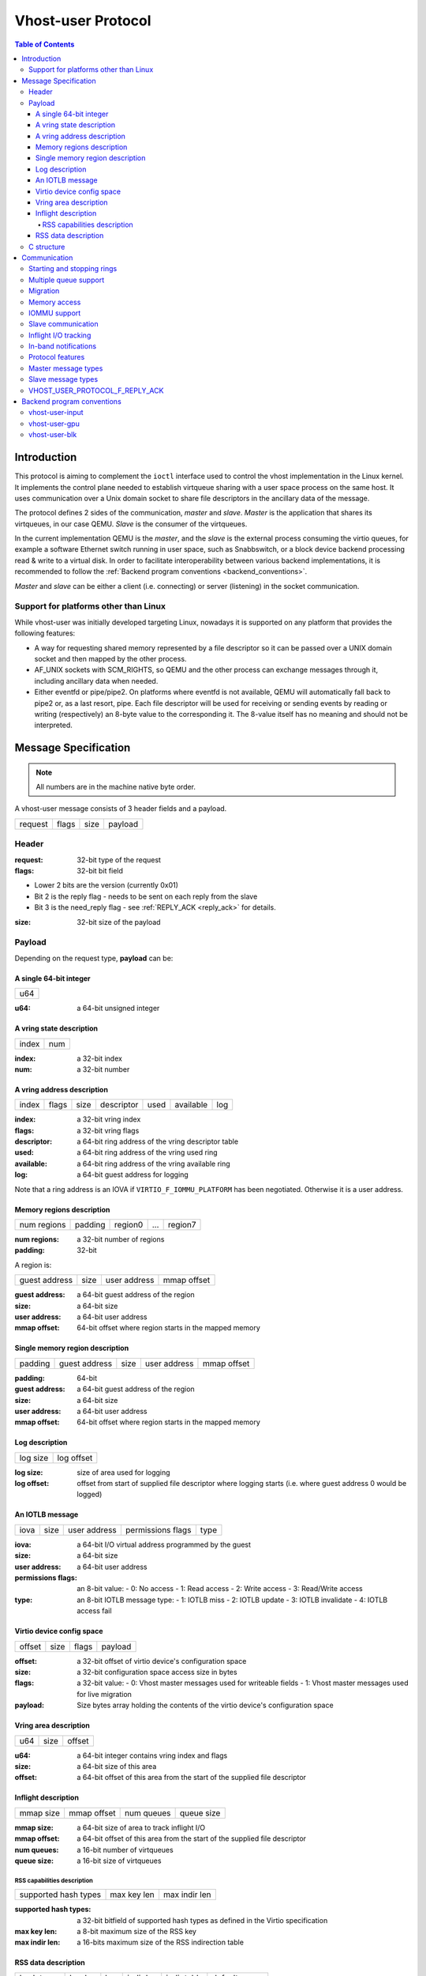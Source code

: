 .. _vhost_user_proto:

===================
Vhost-user Protocol
===================

..
  Copyright 2014 Virtual Open Systems Sarl.
  Copyright 2019 Intel Corporation
  Licence: This work is licensed under the terms of the GNU GPL,
           version 2 or later. See the COPYING file in the top-level
           directory.

.. contents:: Table of Contents

Introduction
============

This protocol is aiming to complement the ``ioctl`` interface used to
control the vhost implementation in the Linux kernel. It implements
the control plane needed to establish virtqueue sharing with a user
space process on the same host. It uses communication over a Unix
domain socket to share file descriptors in the ancillary data of the
message.

The protocol defines 2 sides of the communication, *master* and
*slave*. *Master* is the application that shares its virtqueues, in
our case QEMU. *Slave* is the consumer of the virtqueues.

In the current implementation QEMU is the *master*, and the *slave* is
the external process consuming the virtio queues, for example a
software Ethernet switch running in user space, such as Snabbswitch,
or a block device backend processing read & write to a virtual
disk. In order to facilitate interoperability between various backend
implementations, it is recommended to follow the :ref:`Backend program
conventions <backend_conventions>`.

*Master* and *slave* can be either a client (i.e. connecting) or
server (listening) in the socket communication.

Support for platforms other than Linux
--------------------------------------

While vhost-user was initially developed targeting Linux, nowadays it
is supported on any platform that provides the following features:

- A way for requesting shared memory represented by a file descriptor
  so it can be passed over a UNIX domain socket and then mapped by the
  other process.

- AF_UNIX sockets with SCM_RIGHTS, so QEMU and the other process can
  exchange messages through it, including ancillary data when needed.

- Either eventfd or pipe/pipe2. On platforms where eventfd is not
  available, QEMU will automatically fall back to pipe2 or, as a last
  resort, pipe. Each file descriptor will be used for receiving or
  sending events by reading or writing (respectively) an 8-byte value
  to the corresponding it. The 8-value itself has no meaning and
  should not be interpreted.

Message Specification
=====================

.. Note:: All numbers are in the machine native byte order.

A vhost-user message consists of 3 header fields and a payload.

+---------+-------+------+---------+
| request | flags | size | payload |
+---------+-------+------+---------+

Header
------

:request: 32-bit type of the request

:flags: 32-bit bit field

- Lower 2 bits are the version (currently 0x01)
- Bit 2 is the reply flag - needs to be sent on each reply from the slave
- Bit 3 is the need_reply flag - see :ref:`REPLY_ACK <reply_ack>` for
  details.

:size: 32-bit size of the payload

Payload
-------

Depending on the request type, **payload** can be:

A single 64-bit integer
^^^^^^^^^^^^^^^^^^^^^^^

+-----+
| u64 |
+-----+

:u64: a 64-bit unsigned integer

A vring state description
^^^^^^^^^^^^^^^^^^^^^^^^^

+-------+-----+
| index | num |
+-------+-----+

:index: a 32-bit index

:num: a 32-bit number

A vring address description
^^^^^^^^^^^^^^^^^^^^^^^^^^^

+-------+-------+------+------------+------+-----------+-----+
| index | flags | size | descriptor | used | available | log |
+-------+-------+------+------------+------+-----------+-----+

:index: a 32-bit vring index

:flags: a 32-bit vring flags

:descriptor: a 64-bit ring address of the vring descriptor table

:used: a 64-bit ring address of the vring used ring

:available: a 64-bit ring address of the vring available ring

:log: a 64-bit guest address for logging

Note that a ring address is an IOVA if ``VIRTIO_F_IOMMU_PLATFORM`` has
been negotiated. Otherwise it is a user address.

Memory regions description
^^^^^^^^^^^^^^^^^^^^^^^^^^

+-------------+---------+---------+-----+---------+
| num regions | padding | region0 | ... | region7 |
+-------------+---------+---------+-----+---------+

:num regions: a 32-bit number of regions

:padding: 32-bit

A region is:

+---------------+------+--------------+-------------+
| guest address | size | user address | mmap offset |
+---------------+------+--------------+-------------+

:guest address: a 64-bit guest address of the region

:size: a 64-bit size

:user address: a 64-bit user address

:mmap offset: 64-bit offset where region starts in the mapped memory

Single memory region description
^^^^^^^^^^^^^^^^^^^^^^^^^^^^^^^^

+---------+---------------+------+--------------+-------------+
| padding | guest address | size | user address | mmap offset |
+---------+---------------+------+--------------+-------------+

:padding: 64-bit

:guest address: a 64-bit guest address of the region

:size: a 64-bit size

:user address: a 64-bit user address

:mmap offset: 64-bit offset where region starts in the mapped memory

Log description
^^^^^^^^^^^^^^^

+----------+------------+
| log size | log offset |
+----------+------------+

:log size: size of area used for logging

:log offset: offset from start of supplied file descriptor where
             logging starts (i.e. where guest address 0 would be
             logged)

An IOTLB message
^^^^^^^^^^^^^^^^

+------+------+--------------+-------------------+------+
| iova | size | user address | permissions flags | type |
+------+------+--------------+-------------------+------+

:iova: a 64-bit I/O virtual address programmed by the guest

:size: a 64-bit size

:user address: a 64-bit user address

:permissions flags: an 8-bit value:
  - 0: No access
  - 1: Read access
  - 2: Write access
  - 3: Read/Write access

:type: an 8-bit IOTLB message type:
  - 1: IOTLB miss
  - 2: IOTLB update
  - 3: IOTLB invalidate
  - 4: IOTLB access fail

Virtio device config space
^^^^^^^^^^^^^^^^^^^^^^^^^^

+--------+------+-------+---------+
| offset | size | flags | payload |
+--------+------+-------+---------+

:offset: a 32-bit offset of virtio device's configuration space

:size: a 32-bit configuration space access size in bytes

:flags: a 32-bit value:
  - 0: Vhost master messages used for writeable fields
  - 1: Vhost master messages used for live migration

:payload: Size bytes array holding the contents of the virtio
          device's configuration space

Vring area description
^^^^^^^^^^^^^^^^^^^^^^

+-----+------+--------+
| u64 | size | offset |
+-----+------+--------+

:u64: a 64-bit integer contains vring index and flags

:size: a 64-bit size of this area

:offset: a 64-bit offset of this area from the start of the
         supplied file descriptor

Inflight description
^^^^^^^^^^^^^^^^^^^^

+-----------+-------------+------------+------------+
| mmap size | mmap offset | num queues | queue size |
+-----------+-------------+------------+------------+

:mmap size: a 64-bit size of area to track inflight I/O

:mmap offset: a 64-bit offset of this area from the start
              of the supplied file descriptor

:num queues: a 16-bit number of virtqueues

:queue size: a 16-bit size of virtqueues

RSS capabilities description
~~~~~~~~~~~~~~~~~~~~~~~~~~~~

+----------------------+-------------+---------------+
| supported hash types | max key len | max indir len |
+----------------------+-------------+---------------+

:supported hash types: a 32-bit bitfield of supported hash types as defined
                       in the Virtio specification

:max key len: a 8-bit maximum size of the RSS key

:max indir len: a 16-bits maximum size of the RSS indirection table

RSS data description
^^^^^^^^^^^^^^^^^^^^

+------------+---------+-----+-----------+-------------+---------------+
| hash types | key len | key | indir len | indir table | default queue |
+------------+---------+-----+-----------+-------------+---------------+

:hash types: a 32-bit bitfield of supported hash types as defined in the
             Virtio specification

:key len: 8-bit size of the RSS key

:key: a 8-bit array of 52 elements containing the RSS key

:indir len: a 16-bit size of the RSS indirection table

:indir table: a 16-bit array of 512 elements containing the hash indirection
              table

:default queue: the default queue index for flows not matching requested hash
                types

C structure
-----------

In QEMU the vhost-user message is implemented with the following struct:

.. code:: c

  typedef struct VhostUserMsg {
      VhostUserRequest request;
      uint32_t flags;
      uint32_t size;
      union {
          uint64_t u64;
          struct vhost_vring_state state;
          struct vhost_vring_addr addr;
          VhostUserMemory memory;
          VhostUserLog log;
          struct vhost_iotlb_msg iotlb;
          VhostUserConfig config;
          VhostUserVringArea area;
          VhostUserInflight inflight;
      };
  } QEMU_PACKED VhostUserMsg;

Communication
=============

The protocol for vhost-user is based on the existing implementation of
vhost for the Linux Kernel. Most messages that can be sent via the
Unix domain socket implementing vhost-user have an equivalent ioctl to
the kernel implementation.

The communication consists of *master* sending message requests and
*slave* sending message replies. Most of the requests don't require
replies. Here is a list of the ones that do:

* ``VHOST_USER_GET_FEATURES``
* ``VHOST_USER_GET_PROTOCOL_FEATURES``
* ``VHOST_USER_GET_VRING_BASE``
* ``VHOST_USER_SET_LOG_BASE`` (if ``VHOST_USER_PROTOCOL_F_LOG_SHMFD``)
* ``VHOST_USER_GET_INFLIGHT_FD`` (if ``VHOST_USER_PROTOCOL_F_INFLIGHT_SHMFD``)

.. seealso::

   :ref:`REPLY_ACK <reply_ack>`
       The section on ``REPLY_ACK`` protocol extension.

There are several messages that the master sends with file descriptors passed
in the ancillary data:

* ``VHOST_USER_SET_MEM_TABLE``
* ``VHOST_USER_SET_LOG_BASE`` (if ``VHOST_USER_PROTOCOL_F_LOG_SHMFD``)
* ``VHOST_USER_SET_LOG_FD``
* ``VHOST_USER_SET_VRING_KICK``
* ``VHOST_USER_SET_VRING_CALL``
* ``VHOST_USER_SET_VRING_ERR``
* ``VHOST_USER_SET_SLAVE_REQ_FD``
* ``VHOST_USER_SET_INFLIGHT_FD`` (if ``VHOST_USER_PROTOCOL_F_INFLIGHT_SHMFD``)

If *master* is unable to send the full message or receives a wrong
reply it will close the connection. An optional reconnection mechanism
can be implemented.

If *slave* detects some error such as incompatible features, it may also
close the connection. This should only happen in exceptional circumstances.

Any protocol extensions are gated by protocol feature bits, which
allows full backwards compatibility on both master and slave.  As
older slaves don't support negotiating protocol features, a feature
bit was dedicated for this purpose::

  #define VHOST_USER_F_PROTOCOL_FEATURES 30

Starting and stopping rings
---------------------------

Client must only process each ring when it is started.

Client must only pass data between the ring and the backend, when the
ring is enabled.

If ring is started but disabled, client must process the ring without
talking to the backend.

For example, for a networking device, in the disabled state client
must not supply any new RX packets, but must process and discard any
TX packets.

If ``VHOST_USER_F_PROTOCOL_FEATURES`` has not been negotiated, the
ring is initialized in an enabled state.

If ``VHOST_USER_F_PROTOCOL_FEATURES`` has been negotiated, the ring is
initialized in a disabled state. Client must not pass data to/from the
backend until ring is enabled by ``VHOST_USER_SET_VRING_ENABLE`` with
parameter 1, or after it has been disabled by
``VHOST_USER_SET_VRING_ENABLE`` with parameter 0.

Each ring is initialized in a stopped state, client must not process
it until ring is started, or after it has been stopped.

Client must start ring upon receiving a kick (that is, detecting that
file descriptor is readable) on the descriptor specified by
``VHOST_USER_SET_VRING_KICK`` or receiving the in-band message
``VHOST_USER_VRING_KICK`` if negotiated, and stop ring upon receiving
``VHOST_USER_GET_VRING_BASE``.

While processing the rings (whether they are enabled or not), client
must support changing some configuration aspects on the fly.

Multiple queue support
----------------------

Many devices have a fixed number of virtqueues.  In this case the master
already knows the number of available virtqueues without communicating with the
slave.

Some devices do not have a fixed number of virtqueues.  Instead the maximum
number of virtqueues is chosen by the slave.  The number can depend on host
resource availability or slave implementation details.  Such devices are called
multiple queue devices.

Multiple queue support allows the slave to advertise the maximum number of
queues.  This is treated as a protocol extension, hence the slave has to
implement protocol features first. The multiple queues feature is supported
only when the protocol feature ``VHOST_USER_PROTOCOL_F_MQ`` (bit 0) is set.

The max number of queues the slave supports can be queried with message
``VHOST_USER_GET_QUEUE_NUM``. Master should stop when the number of requested
queues is bigger than that.

As all queues share one connection, the master uses a unique index for each
queue in the sent message to identify a specified queue.

The master enables queues by sending message ``VHOST_USER_SET_VRING_ENABLE``.
vhost-user-net has historically automatically enabled the first queue pair.

Slaves should always implement the ``VHOST_USER_PROTOCOL_F_MQ`` protocol
feature, even for devices with a fixed number of virtqueues, since it is simple
to implement and offers a degree of introspection.

Masters must not rely on the ``VHOST_USER_PROTOCOL_F_MQ`` protocol feature for
devices with a fixed number of virtqueues.  Only true multiqueue devices
require this protocol feature.

Migration
---------

During live migration, the master may need to track the modifications
the slave makes to the memory mapped regions. The client should mark
the dirty pages in a log. Once it complies to this logging, it may
declare the ``VHOST_F_LOG_ALL`` vhost feature.

To start/stop logging of data/used ring writes, server may send
messages ``VHOST_USER_SET_FEATURES`` with ``VHOST_F_LOG_ALL`` and
``VHOST_USER_SET_VRING_ADDR`` with ``VHOST_VRING_F_LOG`` in ring's
flags set to 1/0, respectively.

All the modifications to memory pointed by vring "descriptor" should
be marked. Modifications to "used" vring should be marked if
``VHOST_VRING_F_LOG`` is part of ring's flags.

Dirty pages are of size::

  #define VHOST_LOG_PAGE 0x1000

The log memory fd is provided in the ancillary data of
``VHOST_USER_SET_LOG_BASE`` message when the slave has
``VHOST_USER_PROTOCOL_F_LOG_SHMFD`` protocol feature.

The size of the log is supplied as part of ``VhostUserMsg`` which
should be large enough to cover all known guest addresses. Log starts
at the supplied offset in the supplied file descriptor.  The log
covers from address 0 to the maximum of guest regions. In pseudo-code,
to mark page at ``addr`` as dirty::

  page = addr / VHOST_LOG_PAGE
  log[page / 8] |= 1 << page % 8

Where ``addr`` is the guest physical address.

Use atomic operations, as the log may be concurrently manipulated.

Note that when logging modifications to the used ring (when
``VHOST_VRING_F_LOG`` is set for this ring), ``log_guest_addr`` should
be used to calculate the log offset: the write to first byte of the
used ring is logged at this offset from log start. Also note that this
value might be outside the legal guest physical address range
(i.e. does not have to be covered by the ``VhostUserMemory`` table), but
the bit offset of the last byte of the ring must fall within the size
supplied by ``VhostUserLog``.

``VHOST_USER_SET_LOG_FD`` is an optional message with an eventfd in
ancillary data, it may be used to inform the master that the log has
been modified.

Once the source has finished migration, rings will be stopped by the
source. No further update must be done before rings are restarted.

In postcopy migration the slave is started before all the memory has
been received from the source host, and care must be taken to avoid
accessing pages that have yet to be received.  The slave opens a
'userfault'-fd and registers the memory with it; this fd is then
passed back over to the master.  The master services requests on the
userfaultfd for pages that are accessed and when the page is available
it performs WAKE ioctl's on the userfaultfd to wake the stalled
slave.  The client indicates support for this via the
``VHOST_USER_PROTOCOL_F_PAGEFAULT`` feature.

Memory access
-------------

The master sends a list of vhost memory regions to the slave using the
``VHOST_USER_SET_MEM_TABLE`` message.  Each region has two base
addresses: a guest address and a user address.

Messages contain guest addresses and/or user addresses to reference locations
within the shared memory.  The mapping of these addresses works as follows.

User addresses map to the vhost memory region containing that user address.

When the ``VIRTIO_F_IOMMU_PLATFORM`` feature has not been negotiated:

* Guest addresses map to the vhost memory region containing that guest
  address.

When the ``VIRTIO_F_IOMMU_PLATFORM`` feature has been negotiated:

* Guest addresses are also called I/O virtual addresses (IOVAs).  They are
  translated to user addresses via the IOTLB.

* The vhost memory region guest address is not used.

IOMMU support
-------------

When the ``VIRTIO_F_IOMMU_PLATFORM`` feature has been negotiated, the
master sends IOTLB entries update & invalidation by sending
``VHOST_USER_IOTLB_MSG`` requests to the slave with a ``struct
vhost_iotlb_msg`` as payload. For update events, the ``iotlb`` payload
has to be filled with the update message type (2), the I/O virtual
address, the size, the user virtual address, and the permissions
flags. Addresses and size must be within vhost memory regions set via
the ``VHOST_USER_SET_MEM_TABLE`` request. For invalidation events, the
``iotlb`` payload has to be filled with the invalidation message type
(3), the I/O virtual address and the size. On success, the slave is
expected to reply with a zero payload, non-zero otherwise.

The slave relies on the slave communication channel (see :ref:`Slave
communication <slave_communication>` section below) to send IOTLB miss
and access failure events, by sending ``VHOST_USER_SLAVE_IOTLB_MSG``
requests to the master with a ``struct vhost_iotlb_msg`` as
payload. For miss events, the iotlb payload has to be filled with the
miss message type (1), the I/O virtual address and the permissions
flags. For access failure event, the iotlb payload has to be filled
with the access failure message type (4), the I/O virtual address and
the permissions flags.  For synchronization purpose, the slave may
rely on the reply-ack feature, so the master may send a reply when
operation is completed if the reply-ack feature is negotiated and
slaves requests a reply. For miss events, completed operation means
either master sent an update message containing the IOTLB entry
containing requested address and permission, or master sent nothing if
the IOTLB miss message is invalid (invalid IOVA or permission).

The master isn't expected to take the initiative to send IOTLB update
messages, as the slave sends IOTLB miss messages for the guest virtual
memory areas it needs to access.

.. _slave_communication:

Slave communication
-------------------

An optional communication channel is provided if the slave declares
``VHOST_USER_PROTOCOL_F_SLAVE_REQ`` protocol feature, to allow the
slave to make requests to the master.

The fd is provided via ``VHOST_USER_SET_SLAVE_REQ_FD`` ancillary data.

A slave may then send ``VHOST_USER_SLAVE_*`` messages to the master
using this fd communication channel.

If ``VHOST_USER_PROTOCOL_F_SLAVE_SEND_FD`` protocol feature is
negotiated, slave can send file descriptors (at most 8 descriptors in
each message) to master via ancillary data using this fd communication
channel.

Inflight I/O tracking
---------------------

To support reconnecting after restart or crash, slave may need to
resubmit inflight I/Os. If virtqueue is processed in order, we can
easily achieve that by getting the inflight descriptors from
descriptor table (split virtqueue) or descriptor ring (packed
virtqueue). However, it can't work when we process descriptors
out-of-order because some entries which store the information of
inflight descriptors in available ring (split virtqueue) or descriptor
ring (packed virtqueue) might be overridden by new entries. To solve
this problem, slave need to allocate an extra buffer to store this
information of inflight descriptors and share it with master for
persistent. ``VHOST_USER_GET_INFLIGHT_FD`` and
``VHOST_USER_SET_INFLIGHT_FD`` are used to transfer this buffer
between master and slave. And the format of this buffer is described
below:

+---------------+---------------+-----+---------------+
| queue0 region | queue1 region | ... | queueN region |
+---------------+---------------+-----+---------------+

N is the number of available virtqueues. Slave could get it from num
queues field of ``VhostUserInflight``.

For split virtqueue, queue region can be implemented as:

.. code:: c

  typedef struct DescStateSplit {
      /* Indicate whether this descriptor is inflight or not.
       * Only available for head-descriptor. */
      uint8_t inflight;

      /* Padding */
      uint8_t padding[5];

      /* Maintain a list for the last batch of used descriptors.
       * Only available when batching is used for submitting */
      uint16_t next;

      /* Used to preserve the order of fetching available descriptors.
       * Only available for head-descriptor. */
      uint64_t counter;
  } DescStateSplit;

  typedef struct QueueRegionSplit {
      /* The feature flags of this region. Now it's initialized to 0. */
      uint64_t features;

      /* The version of this region. It's 1 currently.
       * Zero value indicates an uninitialized buffer */
      uint16_t version;

      /* The size of DescStateSplit array. It's equal to the virtqueue
       * size. Slave could get it from queue size field of VhostUserInflight. */
      uint16_t desc_num;

      /* The head of list that track the last batch of used descriptors. */
      uint16_t last_batch_head;

      /* Store the idx value of used ring */
      uint16_t used_idx;

      /* Used to track the state of each descriptor in descriptor table */
      DescStateSplit desc[];
  } QueueRegionSplit;

To track inflight I/O, the queue region should be processed as follows:

When receiving available buffers from the driver:

#. Get the next available head-descriptor index from available ring, ``i``

#. Set ``desc[i].counter`` to the value of global counter

#. Increase global counter by 1

#. Set ``desc[i].inflight`` to 1

When supplying used buffers to the driver:

1. Get corresponding used head-descriptor index, i

2. Set ``desc[i].next`` to ``last_batch_head``

3. Set ``last_batch_head`` to ``i``

#. Steps 1,2,3 may be performed repeatedly if batching is possible

#. Increase the ``idx`` value of used ring by the size of the batch

#. Set the ``inflight`` field of each ``DescStateSplit`` entry in the batch to 0

#. Set ``used_idx`` to the ``idx`` value of used ring

When reconnecting:

#. If the value of ``used_idx`` does not match the ``idx`` value of
   used ring (means the inflight field of ``DescStateSplit`` entries in
   last batch may be incorrect),

   a. Subtract the value of ``used_idx`` from the ``idx`` value of
      used ring to get last batch size of ``DescStateSplit`` entries

   #. Set the ``inflight`` field of each ``DescStateSplit`` entry to 0 in last batch
      list which starts from ``last_batch_head``

   #. Set ``used_idx`` to the ``idx`` value of used ring

#. Resubmit inflight ``DescStateSplit`` entries in order of their
   counter value

For packed virtqueue, queue region can be implemented as:

.. code:: c

  typedef struct DescStatePacked {
      /* Indicate whether this descriptor is inflight or not.
       * Only available for head-descriptor. */
      uint8_t inflight;

      /* Padding */
      uint8_t padding;

      /* Link to the next free entry */
      uint16_t next;

      /* Link to the last entry of descriptor list.
       * Only available for head-descriptor. */
      uint16_t last;

      /* The length of descriptor list.
       * Only available for head-descriptor. */
      uint16_t num;

      /* Used to preserve the order of fetching available descriptors.
       * Only available for head-descriptor. */
      uint64_t counter;

      /* The buffer id */
      uint16_t id;

      /* The descriptor flags */
      uint16_t flags;

      /* The buffer length */
      uint32_t len;

      /* The buffer address */
      uint64_t addr;
  } DescStatePacked;

  typedef struct QueueRegionPacked {
      /* The feature flags of this region. Now it's initialized to 0. */
      uint64_t features;

      /* The version of this region. It's 1 currently.
       * Zero value indicates an uninitialized buffer */
      uint16_t version;

      /* The size of DescStatePacked array. It's equal to the virtqueue
       * size. Slave could get it from queue size field of VhostUserInflight. */
      uint16_t desc_num;

      /* The head of free DescStatePacked entry list */
      uint16_t free_head;

      /* The old head of free DescStatePacked entry list */
      uint16_t old_free_head;

      /* The used index of descriptor ring */
      uint16_t used_idx;

      /* The old used index of descriptor ring */
      uint16_t old_used_idx;

      /* Device ring wrap counter */
      uint8_t used_wrap_counter;

      /* The old device ring wrap counter */
      uint8_t old_used_wrap_counter;

      /* Padding */
      uint8_t padding[7];

      /* Used to track the state of each descriptor fetched from descriptor ring */
      DescStatePacked desc[];
  } QueueRegionPacked;

To track inflight I/O, the queue region should be processed as follows:

When receiving available buffers from the driver:

#. Get the next available descriptor entry from descriptor ring, ``d``

#. If ``d`` is head descriptor,

   a. Set ``desc[old_free_head].num`` to 0

   #. Set ``desc[old_free_head].counter`` to the value of global counter

   #. Increase global counter by 1

   #. Set ``desc[old_free_head].inflight`` to 1

#. If ``d`` is last descriptor, set ``desc[old_free_head].last`` to
   ``free_head``

#. Increase ``desc[old_free_head].num`` by 1

#. Set ``desc[free_head].addr``, ``desc[free_head].len``,
   ``desc[free_head].flags``, ``desc[free_head].id`` to ``d.addr``,
   ``d.len``, ``d.flags``, ``d.id``

#. Set ``free_head`` to ``desc[free_head].next``

#. If ``d`` is last descriptor, set ``old_free_head`` to ``free_head``

When supplying used buffers to the driver:

1. Get corresponding used head-descriptor entry from descriptor ring,
   ``d``

2. Get corresponding ``DescStatePacked`` entry, ``e``

3. Set ``desc[e.last].next`` to ``free_head``

4. Set ``free_head`` to the index of ``e``

#. Steps 1,2,3,4 may be performed repeatedly if batching is possible

#. Increase ``used_idx`` by the size of the batch and update
   ``used_wrap_counter`` if needed

#. Update ``d.flags``

#. Set the ``inflight`` field of each head ``DescStatePacked`` entry
   in the batch to 0

#. Set ``old_free_head``,  ``old_used_idx``, ``old_used_wrap_counter``
   to ``free_head``, ``used_idx``, ``used_wrap_counter``

When reconnecting:

#. If ``used_idx`` does not match ``old_used_idx`` (means the
   ``inflight`` field of ``DescStatePacked`` entries in last batch may
   be incorrect),

   a. Get the next descriptor ring entry through ``old_used_idx``, ``d``

   #. Use ``old_used_wrap_counter`` to calculate the available flags

   #. If ``d.flags`` is not equal to the calculated flags value (means
      slave has submitted the buffer to guest driver before crash, so
      it has to commit the in-progres update), set ``old_free_head``,
      ``old_used_idx``, ``old_used_wrap_counter`` to ``free_head``,
      ``used_idx``, ``used_wrap_counter``

#. Set ``free_head``, ``used_idx``, ``used_wrap_counter`` to
   ``old_free_head``, ``old_used_idx``, ``old_used_wrap_counter``
   (roll back any in-progress update)

#. Set the ``inflight`` field of each ``DescStatePacked`` entry in
   free list to 0

#. Resubmit inflight ``DescStatePacked`` entries in order of their
   counter value

In-band notifications
---------------------

In some limited situations (e.g. for simulation) it is desirable to
have the kick, call and error (if used) signals done via in-band
messages instead of asynchronous eventfd notifications. This can be
done by negotiating the ``VHOST_USER_PROTOCOL_F_INBAND_NOTIFICATIONS``
protocol feature.

Note that due to the fact that too many messages on the sockets can
cause the sending application(s) to block, it is not advised to use
this feature unless absolutely necessary. It is also considered an
error to negotiate this feature without also negotiating
``VHOST_USER_PROTOCOL_F_SLAVE_REQ`` and ``VHOST_USER_PROTOCOL_F_REPLY_ACK``,
the former is necessary for getting a message channel from the slave
to the master, while the latter needs to be used with the in-band
notification messages to block until they are processed, both to avoid
blocking later and for proper processing (at least in the simulation
use case.) As it has no other way of signalling this error, the slave
should close the connection as a response to a
``VHOST_USER_SET_PROTOCOL_FEATURES`` message that sets the in-band
notifications feature flag without the other two.

Protocol features
-----------------

.. code:: c

  #define VHOST_USER_PROTOCOL_F_MQ                    0
  #define VHOST_USER_PROTOCOL_F_LOG_SHMFD             1
  #define VHOST_USER_PROTOCOL_F_RARP                  2
  #define VHOST_USER_PROTOCOL_F_REPLY_ACK             3
  #define VHOST_USER_PROTOCOL_F_MTU                   4
  #define VHOST_USER_PROTOCOL_F_SLAVE_REQ             5
  #define VHOST_USER_PROTOCOL_F_CROSS_ENDIAN          6
  #define VHOST_USER_PROTOCOL_F_CRYPTO_SESSION        7
  #define VHOST_USER_PROTOCOL_F_PAGEFAULT             8
  #define VHOST_USER_PROTOCOL_F_CONFIG                9
  #define VHOST_USER_PROTOCOL_F_SLAVE_SEND_FD        10
  #define VHOST_USER_PROTOCOL_F_HOST_NOTIFIER        11
  #define VHOST_USER_PROTOCOL_F_INFLIGHT_SHMFD       12
  #define VHOST_USER_PROTOCOL_F_RESET_DEVICE         13
  #define VHOST_USER_PROTOCOL_F_INBAND_NOTIFICATIONS 14
  #define VHOST_USER_PROTOCOL_F_CONFIGURE_MEM_SLOTS  15
  #define VHOST_USER_PROTOCOL_F_STATUS               16
  #define VHOST_USER_PROTOCOL_F_NET_RSS              17

Master message types
--------------------

``VHOST_USER_GET_FEATURES``
  :id: 1
  :equivalent ioctl: ``VHOST_GET_FEATURES``
  :master payload: N/A
  :slave payload: ``u64``

  Get from the underlying vhost implementation the features bitmask.
  Feature bit ``VHOST_USER_F_PROTOCOL_FEATURES`` signals slave support
  for ``VHOST_USER_GET_PROTOCOL_FEATURES`` and
  ``VHOST_USER_SET_PROTOCOL_FEATURES``.

``VHOST_USER_SET_FEATURES``
  :id: 2
  :equivalent ioctl: ``VHOST_SET_FEATURES``
  :master payload: ``u64``

  Enable features in the underlying vhost implementation using a
  bitmask.  Feature bit ``VHOST_USER_F_PROTOCOL_FEATURES`` signals
  slave support for ``VHOST_USER_GET_PROTOCOL_FEATURES`` and
  ``VHOST_USER_SET_PROTOCOL_FEATURES``.

``VHOST_USER_GET_PROTOCOL_FEATURES``
  :id: 15
  :equivalent ioctl: ``VHOST_GET_FEATURES``
  :master payload: N/A
  :slave payload: ``u64``

  Get the protocol feature bitmask from the underlying vhost
  implementation.  Only legal if feature bit
  ``VHOST_USER_F_PROTOCOL_FEATURES`` is present in
  ``VHOST_USER_GET_FEATURES``.

.. Note::
   Slave that reported ``VHOST_USER_F_PROTOCOL_FEATURES`` must
   support this message even before ``VHOST_USER_SET_FEATURES`` was
   called.

``VHOST_USER_SET_PROTOCOL_FEATURES``
  :id: 16
  :equivalent ioctl: ``VHOST_SET_FEATURES``
  :master payload: ``u64``

  Enable protocol features in the underlying vhost implementation.

  Only legal if feature bit ``VHOST_USER_F_PROTOCOL_FEATURES`` is present in
  ``VHOST_USER_GET_FEATURES``.

.. Note::
   Slave that reported ``VHOST_USER_F_PROTOCOL_FEATURES`` must support
   this message even before ``VHOST_USER_SET_FEATURES`` was called.

``VHOST_USER_SET_OWNER``
  :id: 3
  :equivalent ioctl: ``VHOST_SET_OWNER``
  :master payload: N/A

  Issued when a new connection is established. It sets the current
  *master* as an owner of the session. This can be used on the *slave*
  as a "session start" flag.

``VHOST_USER_RESET_OWNER``
  :id: 4
  :master payload: N/A

.. admonition:: Deprecated

   This is no longer used. Used to be sent to request disabling all
   rings, but some clients interpreted it to also discard connection
   state (this interpretation would lead to bugs).  It is recommended
   that clients either ignore this message, or use it to disable all
   rings.

``VHOST_USER_SET_MEM_TABLE``
  :id: 5
  :equivalent ioctl: ``VHOST_SET_MEM_TABLE``
  :master payload: memory regions description
  :slave payload: (postcopy only) memory regions description

  Sets the memory map regions on the slave so it can translate the
  vring addresses. In the ancillary data there is an array of file
  descriptors for each memory mapped region. The size and ordering of
  the fds matches the number and ordering of memory regions.

  When ``VHOST_USER_POSTCOPY_LISTEN`` has been received,
  ``SET_MEM_TABLE`` replies with the bases of the memory mapped
  regions to the master.  The slave must have mmap'd the regions but
  not yet accessed them and should not yet generate a userfault
  event.

.. Note::
   ``NEED_REPLY_MASK`` is not set in this case.  QEMU will then
   reply back to the list of mappings with an empty
   ``VHOST_USER_SET_MEM_TABLE`` as an acknowledgement; only upon
   reception of this message may the guest start accessing the memory
   and generating faults.

``VHOST_USER_SET_LOG_BASE``
  :id: 6
  :equivalent ioctl: ``VHOST_SET_LOG_BASE``
  :master payload: u64
  :slave payload: N/A

  Sets logging shared memory space.

  When slave has ``VHOST_USER_PROTOCOL_F_LOG_SHMFD`` protocol feature,
  the log memory fd is provided in the ancillary data of
  ``VHOST_USER_SET_LOG_BASE`` message, the size and offset of shared
  memory area provided in the message.

``VHOST_USER_SET_LOG_FD``
  :id: 7
  :equivalent ioctl: ``VHOST_SET_LOG_FD``
  :master payload: N/A

  Sets the logging file descriptor, which is passed as ancillary data.

``VHOST_USER_SET_VRING_NUM``
  :id: 8
  :equivalent ioctl: ``VHOST_SET_VRING_NUM``
  :master payload: vring state description

  Set the size of the queue.

``VHOST_USER_SET_VRING_ADDR``
  :id: 9
  :equivalent ioctl: ``VHOST_SET_VRING_ADDR``
  :master payload: vring address description
  :slave payload: N/A

  Sets the addresses of the different aspects of the vring.

``VHOST_USER_SET_VRING_BASE``
  :id: 10
  :equivalent ioctl: ``VHOST_SET_VRING_BASE``
  :master payload: vring state description

  Sets the base offset in the available vring.

``VHOST_USER_GET_VRING_BASE``
  :id: 11
  :equivalent ioctl: ``VHOST_USER_GET_VRING_BASE``
  :master payload: vring state description
  :slave payload: vring state description

  Get the available vring base offset.

``VHOST_USER_SET_VRING_KICK``
  :id: 12
  :equivalent ioctl: ``VHOST_SET_VRING_KICK``
  :master payload: ``u64``

  Set the event file descriptor for adding buffers to the vring. It is
  passed in the ancillary data.

  Bits (0-7) of the payload contain the vring index. Bit 8 is the
  invalid FD flag. This flag is set when there is no file descriptor
  in the ancillary data. This signals that polling should be used
  instead of waiting for the kick. Note that if the protocol feature
  ``VHOST_USER_PROTOCOL_F_INBAND_NOTIFICATIONS`` has been negotiated
  this message isn't necessary as the ring is also started on the
  ``VHOST_USER_VRING_KICK`` message, it may however still be used to
  set an event file descriptor (which will be preferred over the
  message) or to enable polling.

``VHOST_USER_SET_VRING_CALL``
  :id: 13
  :equivalent ioctl: ``VHOST_SET_VRING_CALL``
  :master payload: ``u64``

  Set the event file descriptor to signal when buffers are used. It is
  passed in the ancillary data.

  Bits (0-7) of the payload contain the vring index. Bit 8 is the
  invalid FD flag. This flag is set when there is no file descriptor
  in the ancillary data. This signals that polling will be used
  instead of waiting for the call. Note that if the protocol features
  ``VHOST_USER_PROTOCOL_F_INBAND_NOTIFICATIONS`` and
  ``VHOST_USER_PROTOCOL_F_SLAVE_REQ`` have been negotiated this message
  isn't necessary as the ``VHOST_USER_SLAVE_VRING_CALL`` message can be
  used, it may however still be used to set an event file descriptor
  or to enable polling.

``VHOST_USER_SET_VRING_ERR``
  :id: 14
  :equivalent ioctl: ``VHOST_SET_VRING_ERR``
  :master payload: ``u64``

  Set the event file descriptor to signal when error occurs. It is
  passed in the ancillary data.

  Bits (0-7) of the payload contain the vring index. Bit 8 is the
  invalid FD flag. This flag is set when there is no file descriptor
  in the ancillary data. Note that if the protocol features
  ``VHOST_USER_PROTOCOL_F_INBAND_NOTIFICATIONS`` and
  ``VHOST_USER_PROTOCOL_F_SLAVE_REQ`` have been negotiated this message
  isn't necessary as the ``VHOST_USER_SLAVE_VRING_ERR`` message can be
  used, it may however still be used to set an event file descriptor
  (which will be preferred over the message).

``VHOST_USER_GET_QUEUE_NUM``
  :id: 17
  :equivalent ioctl: N/A
  :master payload: N/A
  :slave payload: u64

  Query how many queues the backend supports.

  This request should be sent only when ``VHOST_USER_PROTOCOL_F_MQ``
  is set in queried protocol features by
  ``VHOST_USER_GET_PROTOCOL_FEATURES``.

``VHOST_USER_SET_VRING_ENABLE``
  :id: 18
  :equivalent ioctl: N/A
  :master payload: vring state description

  Signal slave to enable or disable corresponding vring.

  This request should be sent only when
  ``VHOST_USER_F_PROTOCOL_FEATURES`` has been negotiated.

``VHOST_USER_SEND_RARP``
  :id: 19
  :equivalent ioctl: N/A
  :master payload: ``u64``

  Ask vhost user backend to broadcast a fake RARP to notify the migration
  is terminated for guest that does not support GUEST_ANNOUNCE.

  Only legal if feature bit ``VHOST_USER_F_PROTOCOL_FEATURES`` is
  present in ``VHOST_USER_GET_FEATURES`` and protocol feature bit
  ``VHOST_USER_PROTOCOL_F_RARP`` is present in
  ``VHOST_USER_GET_PROTOCOL_FEATURES``.  The first 6 bytes of the
  payload contain the mac address of the guest to allow the vhost user
  backend to construct and broadcast the fake RARP.

``VHOST_USER_NET_SET_MTU``
  :id: 20
  :equivalent ioctl: N/A
  :master payload: ``u64``

  Set host MTU value exposed to the guest.

  This request should be sent only when ``VIRTIO_NET_F_MTU`` feature
  has been successfully negotiated, ``VHOST_USER_F_PROTOCOL_FEATURES``
  is present in ``VHOST_USER_GET_FEATURES`` and protocol feature bit
  ``VHOST_USER_PROTOCOL_F_NET_MTU`` is present in
  ``VHOST_USER_GET_PROTOCOL_FEATURES``.

  If ``VHOST_USER_PROTOCOL_F_REPLY_ACK`` is negotiated, slave must
  respond with zero in case the specified MTU is valid, or non-zero
  otherwise.

``VHOST_USER_SET_SLAVE_REQ_FD``
  :id: 21
  :equivalent ioctl: N/A
  :master payload: N/A

  Set the socket file descriptor for slave initiated requests. It is passed
  in the ancillary data.

  This request should be sent only when
  ``VHOST_USER_F_PROTOCOL_FEATURES`` has been negotiated, and protocol
  feature bit ``VHOST_USER_PROTOCOL_F_SLAVE_REQ`` bit is present in
  ``VHOST_USER_GET_PROTOCOL_FEATURES``.  If
  ``VHOST_USER_PROTOCOL_F_REPLY_ACK`` is negotiated, slave must
  respond with zero for success, non-zero otherwise.

``VHOST_USER_IOTLB_MSG``
  :id: 22
  :equivalent ioctl: N/A (equivalent to ``VHOST_IOTLB_MSG`` message type)
  :master payload: ``struct vhost_iotlb_msg``
  :slave payload: ``u64``

  Send IOTLB messages with ``struct vhost_iotlb_msg`` as payload.

  Master sends such requests to update and invalidate entries in the
  device IOTLB. The slave has to acknowledge the request with sending
  zero as ``u64`` payload for success, non-zero otherwise.

  This request should be send only when ``VIRTIO_F_IOMMU_PLATFORM``
  feature has been successfully negotiated.

``VHOST_USER_SET_VRING_ENDIAN``
  :id: 23
  :equivalent ioctl: ``VHOST_SET_VRING_ENDIAN``
  :master payload: vring state description

  Set the endianness of a VQ for legacy devices. Little-endian is
  indicated with state.num set to 0 and big-endian is indicated with
  state.num set to 1. Other values are invalid.

  This request should be sent only when
  ``VHOST_USER_PROTOCOL_F_CROSS_ENDIAN`` has been negotiated.
  Backends that negotiated this feature should handle both
  endiannesses and expect this message once (per VQ) during device
  configuration (ie. before the master starts the VQ).

``VHOST_USER_GET_CONFIG``
  :id: 24
  :equivalent ioctl: N/A
  :master payload: virtio device config space
  :slave payload: virtio device config space

  When ``VHOST_USER_PROTOCOL_F_CONFIG`` is negotiated, this message is
  submitted by the vhost-user master to fetch the contents of the
  virtio device configuration space, vhost-user slave's payload size
  MUST match master's request, vhost-user slave uses zero length of
  payload to indicate an error to vhost-user master. The vhost-user
  master may cache the contents to avoid repeated
  ``VHOST_USER_GET_CONFIG`` calls.

``VHOST_USER_SET_CONFIG``
  :id: 25
  :equivalent ioctl: N/A
  :master payload: virtio device config space
  :slave payload: N/A

  When ``VHOST_USER_PROTOCOL_F_CONFIG`` is negotiated, this message is
  submitted by the vhost-user master when the Guest changes the virtio
  device configuration space and also can be used for live migration
  on the destination host. The vhost-user slave must check the flags
  field, and slaves MUST NOT accept SET_CONFIG for read-only
  configuration space fields unless the live migration bit is set.

``VHOST_USER_CREATE_CRYPTO_SESSION``
  :id: 26
  :equivalent ioctl: N/A
  :master payload: crypto session description
  :slave payload: crypto session description

  Create a session for crypto operation. The server side must return
  the session id, 0 or positive for success, negative for failure.
  This request should be sent only when
  ``VHOST_USER_PROTOCOL_F_CRYPTO_SESSION`` feature has been
  successfully negotiated.  It's a required feature for crypto
  devices.

``VHOST_USER_CLOSE_CRYPTO_SESSION``
  :id: 27
  :equivalent ioctl: N/A
  :master payload: ``u64``

  Close a session for crypto operation which was previously
  created by ``VHOST_USER_CREATE_CRYPTO_SESSION``.

  This request should be sent only when
  ``VHOST_USER_PROTOCOL_F_CRYPTO_SESSION`` feature has been
  successfully negotiated.  It's a required feature for crypto
  devices.

``VHOST_USER_POSTCOPY_ADVISE``
  :id: 28
  :master payload: N/A
  :slave payload: userfault fd

  When ``VHOST_USER_PROTOCOL_F_PAGEFAULT`` is supported, the master
  advises slave that a migration with postcopy enabled is underway,
  the slave must open a userfaultfd for later use.  Note that at this
  stage the migration is still in precopy mode.

``VHOST_USER_POSTCOPY_LISTEN``
  :id: 29
  :master payload: N/A

  Master advises slave that a transition to postcopy mode has
  happened.  The slave must ensure that shared memory is registered
  with userfaultfd to cause faulting of non-present pages.

  This is always sent sometime after a ``VHOST_USER_POSTCOPY_ADVISE``,
  and thus only when ``VHOST_USER_PROTOCOL_F_PAGEFAULT`` is supported.

``VHOST_USER_POSTCOPY_END``
  :id: 30
  :slave payload: ``u64``

  Master advises that postcopy migration has now completed.  The slave
  must disable the userfaultfd. The response is an acknowledgement
  only.

  When ``VHOST_USER_PROTOCOL_F_PAGEFAULT`` is supported, this message
  is sent at the end of the migration, after
  ``VHOST_USER_POSTCOPY_LISTEN`` was previously sent.

  The value returned is an error indication; 0 is success.

``VHOST_USER_GET_INFLIGHT_FD``
  :id: 31
  :equivalent ioctl: N/A
  :master payload: inflight description

  When ``VHOST_USER_PROTOCOL_F_INFLIGHT_SHMFD`` protocol feature has
  been successfully negotiated, this message is submitted by master to
  get a shared buffer from slave. The shared buffer will be used to
  track inflight I/O by slave. QEMU should retrieve a new one when vm
  reset.

``VHOST_USER_SET_INFLIGHT_FD``
  :id: 32
  :equivalent ioctl: N/A
  :master payload: inflight description

  When ``VHOST_USER_PROTOCOL_F_INFLIGHT_SHMFD`` protocol feature has
  been successfully negotiated, this message is submitted by master to
  send the shared inflight buffer back to slave so that slave could
  get inflight I/O after a crash or restart.

``VHOST_USER_GPU_SET_SOCKET``
  :id: 33
  :equivalent ioctl: N/A
  :master payload: N/A

  Sets the GPU protocol socket file descriptor, which is passed as
  ancillary data. The GPU protocol is used to inform the master of
  rendering state and updates. See vhost-user-gpu.rst for details.

``VHOST_USER_RESET_DEVICE``
  :id: 34
  :equivalent ioctl: N/A
  :master payload: N/A
  :slave payload: N/A

  Ask the vhost user backend to disable all rings and reset all
  internal device state to the initial state, ready to be
  reinitialized. The backend retains ownership of the device
  throughout the reset operation.

  Only valid if the ``VHOST_USER_PROTOCOL_F_RESET_DEVICE`` protocol
  feature is set by the backend.

``VHOST_USER_VRING_KICK``
  :id: 35
  :equivalent ioctl: N/A
  :slave payload: vring state description
  :master payload: N/A

  When the ``VHOST_USER_PROTOCOL_F_INBAND_NOTIFICATIONS`` protocol
  feature has been successfully negotiated, this message may be
  submitted by the master to indicate that a buffer was added to
  the vring instead of signalling it using the vring's kick file
  descriptor or having the slave rely on polling.

  The state.num field is currently reserved and must be set to 0.

``VHOST_USER_GET_MAX_MEM_SLOTS``
  :id: 36
  :equivalent ioctl: N/A
  :slave payload: u64

  When the ``VHOST_USER_PROTOCOL_F_CONFIGURE_MEM_SLOTS`` protocol
  feature has been successfully negotiated, this message is submitted
  by master to the slave. The slave should return the message with a
  u64 payload containing the maximum number of memory slots for
  QEMU to expose to the guest. The value returned by the backend
  will be capped at the maximum number of ram slots which can be
  supported by the target platform.

``VHOST_USER_ADD_MEM_REG``
  :id: 37
  :equivalent ioctl: N/A
  :slave payload: single memory region description

  When the ``VHOST_USER_PROTOCOL_F_CONFIGURE_MEM_SLOTS`` protocol
  feature has been successfully negotiated, this message is submitted
  by the master to the slave. The message payload contains a memory
  region descriptor struct, describing a region of guest memory which
  the slave device must map in. When the
  ``VHOST_USER_PROTOCOL_F_CONFIGURE_MEM_SLOTS`` protocol feature has
  been successfully negotiated, along with the
  ``VHOST_USER_REM_MEM_REG`` message, this message is used to set and
  update the memory tables of the slave device.

``VHOST_USER_REM_MEM_REG``
  :id: 38
  :equivalent ioctl: N/A
  :slave payload: single memory region description

  When the ``VHOST_USER_PROTOCOL_F_CONFIGURE_MEM_SLOTS`` protocol
  feature has been successfully negotiated, this message is submitted
  by the master to the slave. The message payload contains a memory
  region descriptor struct, describing a region of guest memory which
  the slave device must unmap. When the
  ``VHOST_USER_PROTOCOL_F_CONFIGURE_MEM_SLOTS`` protocol feature has
  been successfully negotiated, along with the
  ``VHOST_USER_ADD_MEM_REG`` message, this message is used to set and
  update the memory tables of the slave device.

``VHOST_USER_SET_STATUS``
  :id: 39
  :equivalent ioctl: VHOST_VDPA_SET_STATUS
  :slave payload: N/A
  :master payload: ``u64``

  When the ``VHOST_USER_PROTOCOL_F_STATUS`` protocol feature has been
  successfully negotiated, this message is submitted by the master to
  notify the backend with updated device status as defined in the Virtio
  specification.

``VHOST_USER_GET_STATUS``
  :id: 40
  :equivalent ioctl: VHOST_VDPA_GET_STATUS
  :slave payload: ``u64``
  :master payload: N/A

  When the ``VHOST_USER_PROTOCOL_F_STATUS`` protocol feature has been
  successfully negotiated, this message is submitted by the master to
  query the backend for its device status as defined in the Virtio
  specification.

``VHOST_USER_NET_GET_RSS``
  :id: 41
  :equivalent ioctl: N/A
  :slave payload: RSS capabilities description
  :master payload: N/A

  When the ``VHOST_USER_PROTOCOL_F_NET_RSS`` protocol has been successfully
  negotiated, this message is submitted by the master to get the RSS
  capabilities of the slave.

``VHOST_USER_NET_SET_RSS``
  :id: 42
  :equivalent ioctl: N/A
  :slave payload: N/A
  :master payload: RSS data description

  When the ``VHOST_USER_PROTOCOL_F_NET_RSS`` protocol has been successfully
  negotiated, this message is submitted by the master to set the RSS
  configuration defined by the Virtio driver.


Slave message types
-------------------

``VHOST_USER_SLAVE_IOTLB_MSG``
  :id: 1
  :equivalent ioctl: N/A (equivalent to ``VHOST_IOTLB_MSG`` message type)
  :slave payload: ``struct vhost_iotlb_msg``
  :master payload: N/A

  Send IOTLB messages with ``struct vhost_iotlb_msg`` as payload.
  Slave sends such requests to notify of an IOTLB miss, or an IOTLB
  access failure. If ``VHOST_USER_PROTOCOL_F_REPLY_ACK`` is
  negotiated, and slave set the ``VHOST_USER_NEED_REPLY`` flag, master
  must respond with zero when operation is successfully completed, or
  non-zero otherwise.  This request should be send only when
  ``VIRTIO_F_IOMMU_PLATFORM`` feature has been successfully
  negotiated.

``VHOST_USER_SLAVE_CONFIG_CHANGE_MSG``
  :id: 2
  :equivalent ioctl: N/A
  :slave payload: N/A
  :master payload: N/A

  When ``VHOST_USER_PROTOCOL_F_CONFIG`` is negotiated, vhost-user
  slave sends such messages to notify that the virtio device's
  configuration space has changed, for those host devices which can
  support such feature, host driver can send ``VHOST_USER_GET_CONFIG``
  message to slave to get the latest content. If
  ``VHOST_USER_PROTOCOL_F_REPLY_ACK`` is negotiated, and slave set the
  ``VHOST_USER_NEED_REPLY`` flag, master must respond with zero when
  operation is successfully completed, or non-zero otherwise.

``VHOST_USER_SLAVE_VRING_HOST_NOTIFIER_MSG``
  :id: 3
  :equivalent ioctl: N/A
  :slave payload: vring area description
  :master payload: N/A

  Sets host notifier for a specified queue. The queue index is
  contained in the ``u64`` field of the vring area description. The
  host notifier is described by the file descriptor (typically it's a
  VFIO device fd) which is passed as ancillary data and the size
  (which is mmap size and should be the same as host page size) and
  offset (which is mmap offset) carried in the vring area
  description. QEMU can mmap the file descriptor based on the size and
  offset to get a memory range. Registering a host notifier means
  mapping this memory range to the VM as the specified queue's notify
  MMIO region. Slave sends this request to tell QEMU to de-register
  the existing notifier if any and register the new notifier if the
  request is sent with a file descriptor.

  This request should be sent only when
  ``VHOST_USER_PROTOCOL_F_HOST_NOTIFIER`` protocol feature has been
  successfully negotiated.

``VHOST_USER_SLAVE_VRING_CALL``
  :id: 4
  :equivalent ioctl: N/A
  :slave payload: vring state description
  :master payload: N/A

  When the ``VHOST_USER_PROTOCOL_F_INBAND_NOTIFICATIONS`` protocol
  feature has been successfully negotiated, this message may be
  submitted by the slave to indicate that a buffer was used from
  the vring instead of signalling this using the vring's call file
  descriptor or having the master relying on polling.

  The state.num field is currently reserved and must be set to 0.

``VHOST_USER_SLAVE_VRING_ERR``
  :id: 5
  :equivalent ioctl: N/A
  :slave payload: vring state description
  :master payload: N/A

  When the ``VHOST_USER_PROTOCOL_F_INBAND_NOTIFICATIONS`` protocol
  feature has been successfully negotiated, this message may be
  submitted by the slave to indicate that an error occurred on the
  specific vring, instead of signalling the error file descriptor
  set by the master via ``VHOST_USER_SET_VRING_ERR``.

  The state.num field is currently reserved and must be set to 0.

.. _reply_ack:

VHOST_USER_PROTOCOL_F_REPLY_ACK
-------------------------------

The original vhost-user specification only demands replies for certain
commands. This differs from the vhost protocol implementation where
commands are sent over an ``ioctl()`` call and block until the client
has completed.

With this protocol extension negotiated, the sender (QEMU) can set the
``need_reply`` [Bit 3] flag to any command. This indicates that the
client MUST respond with a Payload ``VhostUserMsg`` indicating success
or failure. The payload should be set to zero on success or non-zero
on failure, unless the message already has an explicit reply body.

The response payload gives QEMU a deterministic indication of the result
of the command. Today, QEMU is expected to terminate the main vhost-user
loop upon receiving such errors. In future, qemu could be taught to be more
resilient for selective requests.

For the message types that already solicit a reply from the client,
the presence of ``VHOST_USER_PROTOCOL_F_REPLY_ACK`` or need_reply bit
being set brings no behavioural change. (See the Communication_
section for details.)

.. _backend_conventions:

Backend program conventions
===========================

vhost-user backends can provide various devices & services and may
need to be configured manually depending on the use case. However, it
is a good idea to follow the conventions listed here when
possible. Users, QEMU or libvirt, can then rely on some common
behaviour to avoid heterogeneous configuration and management of the
backend programs and facilitate interoperability.

Each backend installed on a host system should come with at least one
JSON file that conforms to the vhost-user.json schema. Each file
informs the management applications about the backend type, and binary
location. In addition, it defines rules for management apps for
picking the highest priority backend when multiple match the search
criteria (see ``@VhostUserBackend`` documentation in the schema file).

If the backend is not capable of enabling a requested feature on the
host (such as 3D acceleration with virgl), or the initialization
failed, the backend should fail to start early and exit with a status
!= 0. It may also print a message to stderr for further details.

The backend program must not daemonize itself, but it may be
daemonized by the management layer. It may also have a restricted
access to the system.

File descriptors 0, 1 and 2 will exist, and have regular
stdin/stdout/stderr usage (they may have been redirected to /dev/null
by the management layer, or to a log handler).

The backend program must end (as quickly and cleanly as possible) when
the SIGTERM signal is received. Eventually, it may receive SIGKILL by
the management layer after a few seconds.

The following command line options have an expected behaviour. They
are mandatory, unless explicitly said differently:

--socket-path=PATH

  This option specify the location of the vhost-user Unix domain socket.
  It is incompatible with --fd.

--fd=FDNUM

  When this argument is given, the backend program is started with the
  vhost-user socket as file descriptor FDNUM. It is incompatible with
  --socket-path.

--print-capabilities

  Output to stdout the backend capabilities in JSON format, and then
  exit successfully. Other options and arguments should be ignored, and
  the backend program should not perform its normal function.  The
  capabilities can be reported dynamically depending on the host
  capabilities.

The JSON output is described in the ``vhost-user.json`` schema, by
```@VHostUserBackendCapabilities``.  Example:

.. code:: json

  {
    "type": "foo",
    "features": [
      "feature-a",
      "feature-b"
    ]
  }

vhost-user-input
----------------

Command line options:

--evdev-path=PATH

  Specify the linux input device.

  (optional)

--no-grab

  Do no request exclusive access to the input device.

  (optional)

vhost-user-gpu
--------------

Command line options:

--render-node=PATH

  Specify the GPU DRM render node.

  (optional)

--virgl

  Enable virgl rendering support.

  (optional)

vhost-user-blk
--------------

Command line options:

--blk-file=PATH

  Specify block device or file path.

  (optional)

--read-only

  Enable read-only.

  (optional)
